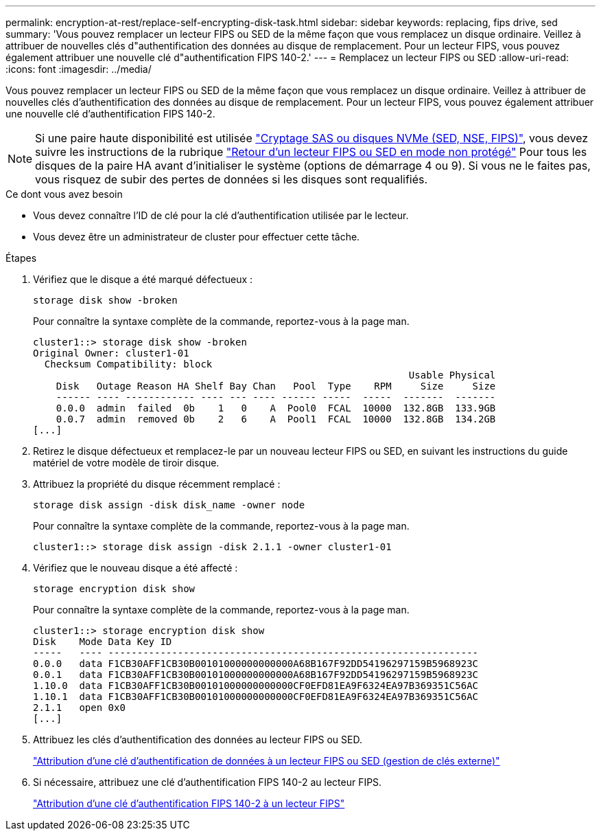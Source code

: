 ---
permalink: encryption-at-rest/replace-self-encrypting-disk-task.html 
sidebar: sidebar 
keywords: replacing, fips drive, sed 
summary: 'Vous pouvez remplacer un lecteur FIPS ou SED de la même façon que vous remplacez un disque ordinaire. Veillez à attribuer de nouvelles clés d"authentification des données au disque de remplacement. Pour un lecteur FIPS, vous pouvez également attribuer une nouvelle clé d"authentification FIPS 140-2.' 
---
= Remplacez un lecteur FIPS ou SED
:allow-uri-read: 
:icons: font
:imagesdir: ../media/


[role="lead"]
Vous pouvez remplacer un lecteur FIPS ou SED de la même façon que vous remplacez un disque ordinaire. Veillez à attribuer de nouvelles clés d'authentification des données au disque de remplacement. Pour un lecteur FIPS, vous pouvez également attribuer une nouvelle clé d'authentification FIPS 140-2.


NOTE: Si une paire haute disponibilité est utilisée link:https://docs.netapp.com/us-en/ontap/encryption-at-rest/support-storage-encryption-concept.html["Cryptage SAS ou disques NVMe (SED, NSE, FIPS)"], vous devez suivre les instructions de la rubrique link:https://docs.netapp.com/us-en/ontap/encryption-at-rest/return-seds-unprotected-mode-task.html["Retour d'un lecteur FIPS ou SED en mode non protégé"] Pour tous les disques de la paire HA avant d'initialiser le système (options de démarrage 4 ou 9). Si vous ne le faites pas, vous risquez de subir des pertes de données si les disques sont requalifiés.

.Ce dont vous avez besoin
* Vous devez connaître l'ID de clé pour la clé d'authentification utilisée par le lecteur.
* Vous devez être un administrateur de cluster pour effectuer cette tâche.


.Étapes
. Vérifiez que le disque a été marqué défectueux :
+
`storage disk show -broken`

+
Pour connaître la syntaxe complète de la commande, reportez-vous à la page man.

+
[listing]
----
cluster1::> storage disk show -broken
Original Owner: cluster1-01
  Checksum Compatibility: block
                                                                 Usable Physical
    Disk   Outage Reason HA Shelf Bay Chan   Pool  Type    RPM     Size     Size
    ------ ---- ------------ ---- --- ---- ------ -----  -----  -------  -------
    0.0.0  admin  failed  0b    1   0    A  Pool0  FCAL  10000  132.8GB  133.9GB
    0.0.7  admin  removed 0b    2   6    A  Pool1  FCAL  10000  132.8GB  134.2GB
[...]
----
. Retirez le disque défectueux et remplacez-le par un nouveau lecteur FIPS ou SED, en suivant les instructions du guide matériel de votre modèle de tiroir disque.
. Attribuez la propriété du disque récemment remplacé :
+
`storage disk assign -disk disk_name -owner node`

+
Pour connaître la syntaxe complète de la commande, reportez-vous à la page man.

+
[listing]
----
cluster1::> storage disk assign -disk 2.1.1 -owner cluster1-01
----
. Vérifiez que le nouveau disque a été affecté :
+
`storage encryption disk show`

+
Pour connaître la syntaxe complète de la commande, reportez-vous à la page man.

+
[listing]
----
cluster1::> storage encryption disk show
Disk    Mode Data Key ID
-----   ---- ----------------------------------------------------------------
0.0.0   data F1CB30AFF1CB30B00101000000000000A68B167F92DD54196297159B5968923C
0.0.1   data F1CB30AFF1CB30B00101000000000000A68B167F92DD54196297159B5968923C
1.10.0  data F1CB30AFF1CB30B00101000000000000CF0EFD81EA9F6324EA97B369351C56AC
1.10.1  data F1CB30AFF1CB30B00101000000000000CF0EFD81EA9F6324EA97B369351C56AC
2.1.1   open 0x0
[...]
----
. Attribuez les clés d'authentification des données au lecteur FIPS ou SED.
+
link:assign-authentication-keys-seds-external-task.html["Attribution d'une clé d'authentification de données à un lecteur FIPS ou SED (gestion de clés externe)"]

. Si nécessaire, attribuez une clé d'authentification FIPS 140-2 au lecteur FIPS.
+
link:assign-fips-140-2-authentication-key-task.html["Attribution d'une clé d'authentification FIPS 140-2 à un lecteur FIPS"]


